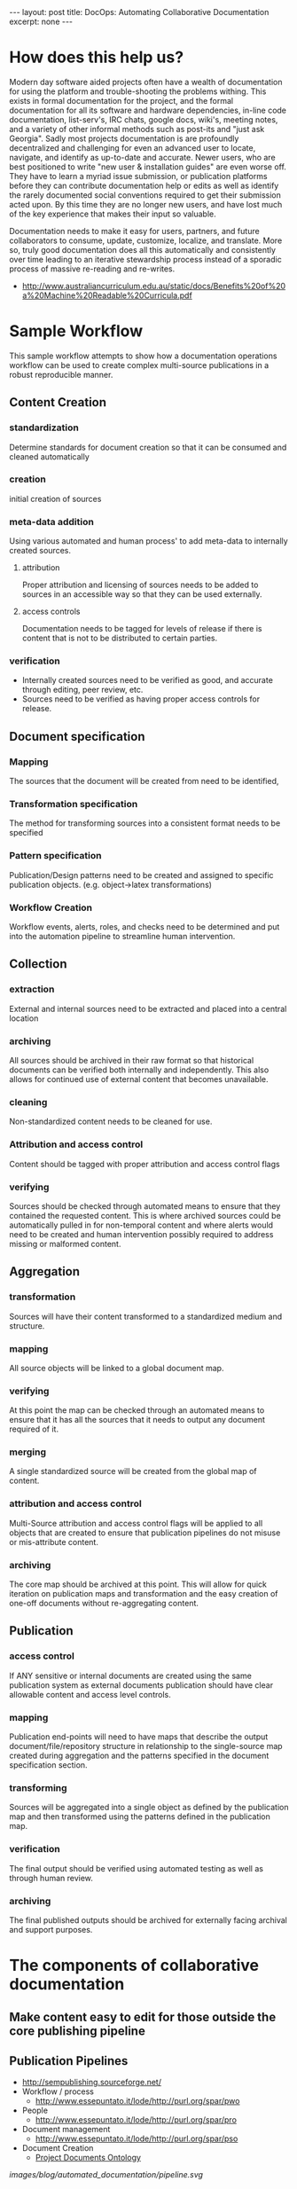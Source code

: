 #+STARTUP: showall indent
#+STARTUP: hidestars
#+BEGIN_HTML
---
layout: post
title: DocOps: Automating Collaborative Documentation
excerpt: none
---
#+END_HTML

* How does this help us?

Modern day software aided projects often have a wealth of documentation for using the platform and trouble-shooting the problems withing. This exists in formal documentation for the project, and the formal documentation for all its software and hardware dependencies, in-line code documentation, list-serv's, IRC chats, google docs, wiki's, meeting notes, and a variety of other informal methods such as post-its and "just ask Georgia". Sadly most projects documentation is are profoundly decentralized and challenging for even an advanced user to locate, navigate, and identify as up-to-date and accurate. Newer users, who are best positioned to write "new user & installation guides" are even worse off. They have to learn a myriad issue submission, or publication platforms before they can contribute documentation help or edits as well as identify the rarely documented social conventions required to get their submission acted upon. By this time they are no longer new users, and have lost much of the key experience that makes their input so valuable.

Documentation needs to make it easy for users, partners, and future collaborators to consume, update, customize, localize, and translate. More so, truly good documentation does all this automatically and consistently over time leading to an iterative stewardship process instead of a sporadic process of massive re-reading and re-writes.

- http://www.australiancurriculum.edu.au/static/docs/Benefits%20of%20a%20Machine%20Readable%20Curricula.pdf

* Sample Workflow

This sample workflow attempts to show how a documentation operations workflow can be used to create complex multi-source publications in a robust reproducible manner.

** Content Creation
*** standardization
Determine standards for document creation so that it can be consumed and cleaned automatically
*** creation
initial creation of sources
*** meta-data addition
Using various automated and human process' to add meta-data to internally created sources.
**** attribution
Proper attribution and licensing of sources needs to be added to sources in an accessible way so that they can be used externally.
**** access controls
Documentation needs to be tagged for levels of release if there is content that is not to be distributed to certain parties.
*** verification
- Internally created sources need to be verified as good, and accurate through editing, peer review, etc.
- Sources need to be verified as having proper access controls for release.
** Document specification
*** Mapping
The sources that the document will be created from need to be identified,
*** Transformation specification
The method for transforming sources into a consistent format needs to be specified
*** Pattern specification
Publication/Design patterns need to be created and assigned to specific publication objects. (e.g. object->latex transformations)
*** Workflow Creation
Workflow events, alerts, roles, and checks need to be determined and put into the automation pipeline to streamline human intervention.
** Collection
*** extraction
External and internal sources need to be extracted and placed into a central location
*** archiving
All sources should be archived in their raw format so that historical documents can be verified both internally and independently. This also allows for continued use of external content that becomes unavailable.
*** cleaning
Non-standardized content needs to be cleaned for use.
*** Attribution and access control
Content should be tagged with proper attribution and access control flags
*** verifying
Sources should be checked through automated means to ensure that they contained the requested content. This is where archived sources could be automatically pulled in for non-temporal content and where alerts would need to be created and human intervention possibly required to address missing or malformed content.
** Aggregation
*** transformation
Sources will have their content transformed to a standardized medium and structure.
*** mapping
All source objects will be linked to a global document map.
*** verifying
At this point the map can be checked through an automated means to ensure that it has all the sources that it needs to output any document required of it.
*** merging
A single standardized source will be created from the global map of content.
*** attribution and access control
Multi-Source attribution and access control flags will be applied to all objects that are created to ensure that publication pipelines do not misuse or mis-attribute content.
*** archiving
The core map should be archived at this point. This will allow for quick iteration on publication maps and transformation and the easy creation of one-off documents without re-aggregating content.
** Publication
*** access control
If ANY sensitive or internal documents are created using the same publication system as external documents publication should have clear allowable content and access level controls.
*** mapping
Publication end-points will need to have maps that describe the output document/file/repository structure in relationship to the single-source map created during aggregation and the patterns specified in the document specification section.
*** transforming
Sources will be aggregated into a single object as defined by the publication map and then transformed using the patterns defined in the publication map.
*** verification
The final output should be verified using automated testing as well as through human review.
*** archiving
The final published outputs should be archived for externally facing archival and support purposes.


* The components of collaborative documentation

** Make content easy to edit for those outside the core publishing pipeline


** Publication Pipelines
  - http://sempublishing.sourceforge.net/
  - Workflow / process
    - http://www.essepuntato.it/lode/http://purl.org/spar/pwo
  - People
    - http://www.essepuntato.it/lode/http://purl.org/spar/pro
  - Document management
    - http://www.essepuntato.it/lode/http://purl.org/spar/pso
  - Document Creation
    - [[http://lov.okfn.org/dataset/lov/vocabs/pdo][Project Documents Ontology]]

[[images/blog/automated_documentation/pipeline.svg]]

** Aggregation and Re-Use

- Make content available and repurposeable
  - [[http://www.fabriders.net/rrcmdraft-2/][resource creator manifesto]]
  - [[http://www.w3.org/TR/2014/NOTE-ld-bp-20140109/][Best Practices for Publishing Linked Data]]

- aggregate content from elsewhere
  - [[https://www.openarchives.org/ore/][Open Archives Initiative Object Reuse and Exchange]]
  - [[http://guava.iis.sinica.edu.tw/r4r][Relations for Reusing (R4R) Ontology]]
  - Responsible usage
    - [[http://lov.okfn.org/dataset/lov/vocabs/opmo][The Open Provenance Model]] is a model of provenance that is designed to meet the following requirements: (1) To allow provenance information to be exchanged between systems, by means of a compatibility layer based on a shared provenance model. (2) To allow developers to build and share tools that operate on such a provenance model. (3) To define provenance in a precise, technology-agnostic manner. (4) To support a digital representation of provenance for any 'thing', whether produced by computer systems or not. (5) To allow multiple levels of description to coexist. (6) To define a core set of rules that identify the valid inferences that can be made on provenance representation.
    - [[http://lov.okfn.org/dataset/lov/vocabs/opmv][OPMV, the Open Provenance Model Vocabulary, provides terms to enable practitioners of data publishing to publish their data responsibly.]]


** Documentation Choreography
- Service Choreography
- http://www.w3.org/TR/ws-cdl-10/
 - Goals
   - More specifically, the goals of the WS-CDL specification are to permit:

   - Reusability. The same choreography definition is usable by different participants operating in different contexts (industry, locale, etc.) with different software (e.g. application software)

   - Cooperation. Choreographies define the sequence of exchanging messages between two (or more) independent participants or processes by describing how they should cooperate

   - Multi-Party Collaboration. Choreographies can be defined involving any number of participants or processes

   - Semantics. Choreographies can include human-readable documentation and semantics for all the components in the choreography

   - Composability. Existing choreographies can be combined to form new choreographies that may be reused in different contexts

   - Modularity. Choreographies can be defined using an "inclusion" facility that allows a choreography to be created from parts contained in several different choreographies

   - Information Driven Collaboration. Choreographies describe how participants make progress within a collaboration, through the recording of exchanged information and changes to observable information that cause ordering constraints to be fulfilled and progress to be made

   - Information Alignment. Choreographies allow the participants that take part in choreographies to communicate and synchronize their observable information

   - Exception Handling. Choreographies can define how exceptional or unusual conditions that occur while the choreography is performed are handled

   - Transactionality. The processes or participants that take part in a choreography can work in a "transactional" way with the ability to coordinate the outcome of the long-lived collaborations, which include multiple participants, each with their own, non-observable business rules and goals




* The components of automated documentation

- metadata is vital
- standardization is key
- You automate the documentation creation workflow, you can't entirely automate the documentation

** Automation

- Test driven documentation
  - Link checking
    - https://github.com/gajus/deadlink
  - Link Caching to avoid dead references
    - Wayback Machines API
      - https://github.com/elationfoundation/waybackcheck
    - On-Site Caching
      - Memento
        - http://mementoweb.org/depot/native/ia/
      - Amber
        - http://amberlink.org/

  - Monitoring tool/project end-points for documentation needs
    - Automating the creation of documentation issue creation on new releases / API changes / etc.
      - Issues that have project staff check the corresponding documentation sections for where changes occur
      - github web-hooks
        - https://developer.github.com/
        - https://developer.github.com/changes/2015-04-21-organization-hooks-api-finalized/
      - Meta-Data is really important for these types of things [we talk about it later]


- source consumption

  - content
    - sub-project content consumption
      - Meta-Data
        - project descriptions, authors, staff, copyright, etc.
      - documentation
        -
        - NEED documentation standards and stye
    - object requirements meta-data
      - Using standardized defininitions of types of documentation to allow tracking of complete and incomplete elements in documentation allows you to automate its inclusion based upon its completeness.
      - This also allows for automation of styling based upon *where* a markdown object is located, what it is called, and its meta-data instead of having in-line styling.
      - these requirements allow for logging of changes in the documentation that accurately reflect revision changes based upon the larger documentation elements instead of by file/line of text. "The description of project X has changed instead of /projects/X/description was changed."
        - This also allows for central logging of changes that occur at various end-points that do not have long-term revision control.

  - data
    - automated graphic construction
      - doxygen
      - ditta
      - dott

  - Code Documentation and API's
    - literate programming
    - doxygen, etc.
    - Infrastructure for providing key-data for users
      - Tracking the current software state
        - https://travis-ci.org/
      - Tracking where users can get software

      - Tracking testing & needs
        - https://coveralls.io/


  - Mining Communication Channels for Needed Documentation and FAQ's
    - issue cue's
    - listserv questions
      - Commonly users are guided to links to similar questions on a project listserv. This requires expert communicators with historical memory to be available when the question is asked.
      - Capturing, tagging, etc. the content from list-serv questions into a more easily searchable and filterable "FAQ" will allow even newer members of the community to guide new users to a more generalized answer to their problem.
    - IRC bots

  - leveraging your version control system
    - git-hooks
      - why use git hooks?
        - automating meta-data allows for all manner of wonders
        - automating alerts to previous authors of documentation
        - automating README table-of-contents, etc.
        - automating backup / caching of links (see link caching to avoid dead links to external references)

** Easy Access to content

- Make finding the text easy
- Seperate the publishing code / templates from the text
  - [[https://developer.github.com/changes/2015-04-21-organization-hooks-api-finalized/
      - Meta-Data is really important for these types of things [we talk about it later]
- indexibility
  - semantic enforcement

- source consumption
  - Multi-Source Publication
    - content
      - sub-project content consumption
        - Meta-Data
          - project descriptions, authors, staff, copyright, etc.
        - documentation
          - NEED documentation standards and style


  - data
    - automated graphic construction
      - graphing out workflows, content structure, and other information using graphviz markdown to show object relationships in meta-data and object's to include in graphics in index files.
      - http://www.graphviz.org/
      - doxygen - code

  - Code Documentation and API's
    - literate programming
    - doxygen, etc.
    - Infrastructure for providing key-data for users
      - Tracking the current software state
        - https://travis-ci.org/
      - Tracking where users can get software

      - Tracking testing & needs
        - https://coveralls.io/


  - Mining Communication Channels for Needed Documentation and FAQ's
    - issue cue's
    - listserv questions
      - Commonly users are guided to links to similar questions on a project listserv. This requires expert communicators with historical memory to be available when the question is asked.
      - Capturing, tagging, etc. the content from list-serv questions into a more easily searchable and filterable "FAQ" will allow even newer members of the community to guide new users to a more generalized answer to their problem.
    - IRC bots



** Access to content

- Make finding the text easy
- Seperate the publishing code / content from the text
  - [[https://the-engine-room.github.io/rdf-primer/][Awesome publication]] with content stuck in a [[https://github.com/the-engine-room/rdf-primer][publication program specific repository structure]] makes it difficult for users who are unfamiliar with the publishing platform to contribute content.

- Consistant Long-term URL's
  - metadata

- Contributor Interface
  - The rise of Github & The failed promise of git
    - DONE [[http://www.codersgrid.com/2014/04/07/gitbook-build-your-programming-book-with-interactive-exercises/][GitBook, Build Your Programming Book With Interactive Exercises]]
    - Review [[http://railsware.com/blog/2014/04/16/creating-books-with-gitbook/][Creating books with GitBook | Railsware Blog]]
    - Review [[https://felixfan.github.io/rstudy/2014/04/22/gitbook/][Statistics and Programming!]]
    - Review [[http://cms.chun.pro/post/agZjaHVjbXNyEgsSBFBvc3QiCG0ZYCcmHCE5DA/gitbook][Gitbook - Chu's CMS]]

- Multiple formats
  - Produce polished content in multiple formats for different types of consumption
    - plain text
    - pdf
    - odt/doc
    - http

- Raw content
  - markdown processing

- automating polished content responsibly
  - Marking versions
  - documenting changes (version control)

- Access controls, security, and distribution of documentation
  - If ANY sensitive or internal documents are created using the same publication system as external documents publication should have clear allowable content and access level controls.
  - This allows externally facing documents to be created using the same templates as internally facing documents with different access controls specified.
  - This reduces document duplication and helps to ensure that ALL documentation is updated when a change is made to the documentation back-end.
  - meta-data based publication controls
  - building security and authentication into the endpoint collection process
  - Content creation based upon the level of access of the audience it is to be shared with.
      - rapid sanitized documentation creation for a less or more privileged audience can be automated through secured end-points that contain more sensitive information and flags at documentation creation time that determine what index items will be added.
  - Caution/warnings can be added to documents about sharing when sensitivity of atomized documentation increases and therefore the final document should not be shared.


** Producing Publishable Content
- Putting it all together
  - Markup/down pre-processors
    - https://pythonhosted.org/Markdown/extensions/api.html
    - https://github.com/jreese/markdown-pp
    - https://github.com/gajus/gitdown#features-find-dead-urls-and-fragment-identifiers

  - Creating multiple end-points
    - [[https://en.wikipedia.org/wiki/Single_source_publishing][Single source publishing]]
    - Building published content based on style sheets

-
